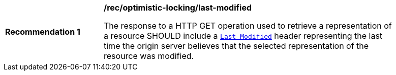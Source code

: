 [[req_optimistic-locking_last-modified]]
[width="90%",cols="2,6a"]
|===
^|*Recommendation {counter:rec-id}* |*/rec/optimistic-locking/last-modified*

The response to a HTTP GET operation used to retrieve a representation of a resource SHOULD include a https://www.rfc-editor.org/rfc/rfc9110.html#section-8.8.2[`Last-Modified`] header representing the last time the origin server believes that the selected representation of the resource was modified.
|===
